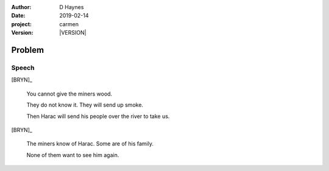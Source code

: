 
..  This is a Turberfield dialogue file (reStructuredText).
    Scene ~~
    Shot --

.. |VERSION| property:: carmen.types.version

:author: D Haynes
:date: 2019-02-14
:project: carmen
:version: |VERSION|

.. entity:: PLAYER
   :types: carmen.types.Player
   :states: carmen.types.Spot.grid_1208
            carmen.types.Time.eve_evening

.. entity:: BRYN
   :types: carmen.types.Woodsman

Problem
~~~~~~~

Speech
------

[BRYN]_

    You cannot give the miners wood.

    They do not know it. They will send up smoke.

    Then Harac will send his people over the river to take us.

[BRYN]_

    The miners know of Harac. Some are of his family.

    None of them want to see him again.

